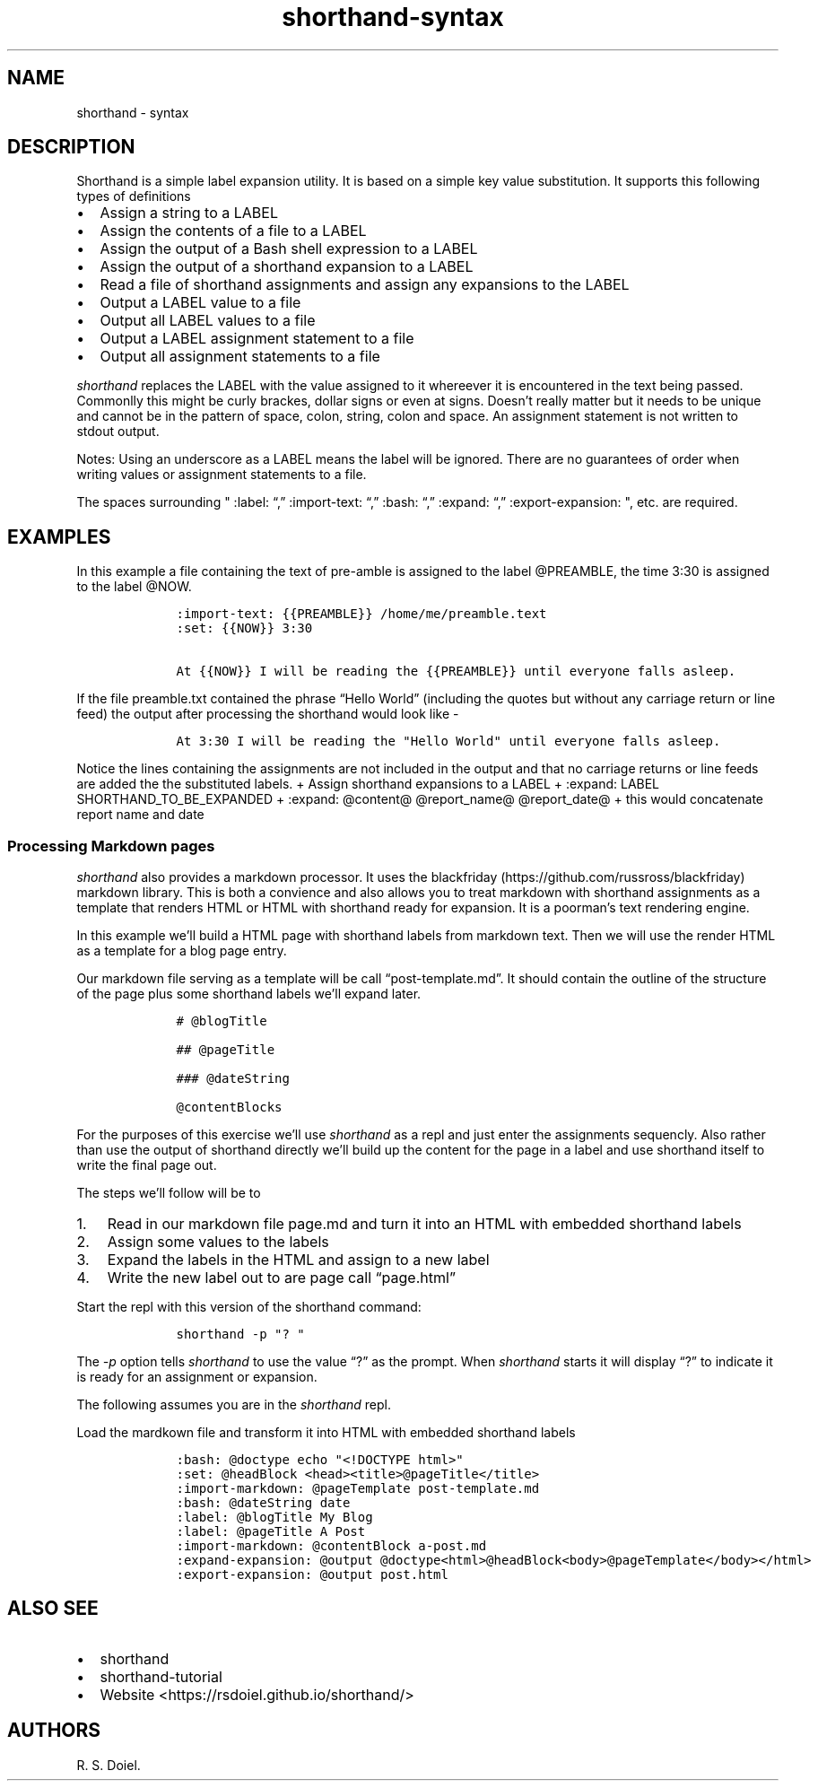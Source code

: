 .\"t
.\" Automatically generated by Pandoc 2.9.2.1
.\"
.TH "shorthand-syntax" "1" "August 4, 2022" "shorthand user manual" ""
.hy
.SH NAME
.PP
shorthand - syntax
.SH DESCRIPTION
.PP
Shorthand is a simple label expansion utility.
It is based on a simple key value substitution.
It supports this following types of definitions
.IP \[bu] 2
Assign a string to a LABEL
.IP \[bu] 2
Assign the contents of a file to a LABEL
.IP \[bu] 2
Assign the output of a Bash shell expression to a LABEL
.IP \[bu] 2
Assign the output of a shorthand expansion to a LABEL
.IP \[bu] 2
Read a file of shorthand assignments and assign any expansions to the
LABEL
.IP \[bu] 2
Output a LABEL value to a file
.IP \[bu] 2
Output all LABEL values to a file
.IP \[bu] 2
Output a LABEL assignment statement to a file
.IP \[bu] 2
Output all assignment statements to a file
.PP
\f[I]shorthand\f[R] replaces the LABEL with the value assigned to it
whereever it is encountered in the text being passed.
Commonlly this might be curly brackes, dollar signs or even at signs.
Doesn\[cq]t really matter but it needs to be unique and cannot be in the
pattern of space, colon, string, colon and space.
An assignment statement is not written to stdout output.
.PP
.TS
tab(@);
lw(14.1n) lw(21.2n) lw(34.7n).
T{
operator
T}@T{
meaning
T}@T{
example
T}
_
T{
:set:
T}@T{
Assign String
T}@T{
:set: {{name}} Freda
T}
T{
\[em]\[em]\[em]\[em]\[em]\[em]\[em]\[em]\[em]-
T}@T{
\[em]\[em]\[em]\[em]\[em]\[em]\[em]\[em]\[em]\[em]\[em]\[em]\[em]\[em]
T}@T{
\[em]\[em]\[em]\[em]\[em]\[em]\[em]\[em]\[em]\[em]\[em]\[em]\[em]\[em]\[em]\[em]\[em]\[em]\[em]\[em]\[em]\[em]\[em]
T}
T{
:import-text:
T}@T{
Assign the contents of a file
T}@T{
:import-text: {{content}} myfile.txt
T}
T{
\[em]\[em]\[em]\[em]\[em]\[em]\[em]\[em]\[em]-
T}@T{
\[em]\[em]\[em]\[em]\[em]\[em]\[em]\[em]\[em]\[em]\[em]\[em]\[em]\[em]
T}@T{
\[em]\[em]\[em]\[em]\[em]\[em]\[em]\[em]\[em]\[em]\[em]\[em]\[em]\[em]\[em]\[em]\[em]\[em]\[em]\[em]\[em]\[em]\[em]
T}
T{
:import-shorthand:
T}@T{
Get assignments from a file
T}@T{
:import-shorthand: _ myfile.shorthand
T}
T{
\[em]\[em]\[em]\[em]\[em]\[em]\[em]\[em]\[em]-
T}@T{
\[em]\[em]\[em]\[em]\[em]\[em]\[em]\[em]\[em]\[em]\[em]\[em]\[em]\[em]
T}@T{
\[em]\[em]\[em]\[em]\[em]\[em]\[em]\[em]\[em]\[em]\[em]\[em]\[em]\[em]\[em]\[em]\[em]\[em]\[em]\[em]\[em]\[em]\[em]
T}
T{
:expand:
T}@T{
Assign an expansion
T}@T{
:expand:
\f[I]r\f[R]\f[I]e\f[R]\f[I]p\f[R]\f[I]o\f[R]\f[I]r\f[R]\f[I]t\f[R]\f[I]T\f[R]\f[I]i\f[R]\f[I]t\f[R]\f[I]l\f[R]\f[I]e\f[R]
Report: \[at]title for \[at]date
T}
T{
\[em]\[em]\[em]\[em]\[em]\[em]\[em]\[em]\[em]-
T}@T{
\[em]\[em]\[em]\[em]\[em]\[em]\[em]\[em]\[em]\[em]\[em]\[em]\[em]\[em]
T}@T{
\[em]\[em]\[em]\[em]\[em]\[em]\[em]\[em]\[em]\[em]\[em]\[em]\[em]\[em]\[em]\[em]\[em]\[em]\[em]\[em]\[em]\[em]\[em]
T}
T{
:expand-expansion:
T}@T{
Assign expanded expansion
T}@T{
:expand-expansion: {{reportHeading}} \[at]reportTitle
T}
T{
\[em]\[em]\[em]\[em]\[em]\[em]\[em]\[em]\[em]-
T}@T{
\[em]\[em]\[em]\[em]\[em]\[em]\[em]\[em]\[em]\[em]\[em]\[em]\[em]\[em]
T}@T{
\[em]\[em]\[em]\[em]\[em]\[em]\[em]\[em]\[em]\[em]\[em]\[em]\[em]\[em]\[em]\[em]\[em]\[em]\[em]\[em]\[em]\[em]\[em]
T}
T{
:import-expansion:
T}@T{
Include Expansion
T}@T{
:import-expansion: \[at]nav\[at] mynav.html
T}
T{
\[em]\[em]\[em]\[em]\[em]\[em]\[em]\[em]\[em]-
T}@T{
\[em]\[em]\[em]\[em]\[em]\[em]\[em]\[em]\[em]\[em]\[em]\[em]\[em]\[em]
T}@T{
\[em]\[em]\[em]\[em]\[em]\[em]\[em]\[em]\[em]\[em]\[em]\[em]\[em]\[em]\[em]\[em]\[em]\[em]\[em]\[em]\[em]\[em]\[em]
T}
T{
:bash:
T}@T{
Assign Shell output
T}@T{
:bash: {{date}} date +%Y-%m-%d
T}
T{
\[em]\[em]\[em]\[em]\[em]\[em]\[em]\[em]\[em]-
T}@T{
\[em]\[em]\[em]\[em]\[em]\[em]\[em]\[em]\[em]\[em]\[em]\[em]\[em]\[em]
T}@T{
\[em]\[em]\[em]\[em]\[em]\[em]\[em]\[em]\[em]\[em]\[em]\[em]\[em]\[em]\[em]\[em]\[em]\[em]\[em]\[em]\[em]\[em]\[em]
T}
T{
:expand-and-bash:
T}@T{
Assign Expand then gete Shell output
T}@T{
:expand-and-bash: {{entry}} cat header.txt \[at]filename footer.txt
T}
T{
\[em]\[em]\[em]\[em]\[em]\[em]\[em]\[em]\[em]-
T}@T{
\[em]\[em]\[em]\[em]\[em]\[em]\[em]\[em]\[em]\[em]\[em]\[em]\[em]\[em]
T}@T{
\[em]\[em]\[em]\[em]\[em]\[em]\[em]\[em]\[em]\[em]\[em]\[em]\[em]\[em]\[em]\[em]\[em]\[em]\[em]\[em]\[em]\[em]\[em]
T}
T{
:markdown:
T}@T{
Assign Markdown processed text
T}@T{
:markdown: {div} # My h1 for a Div
T}
T{
\[em]\[em]\[em]\[em]\[em]\[em]\[em]\[em]\[em]-
T}@T{
\[em]\[em]\[em]\[em]\[em]\[em]\[em]\[em]\[em]\[em]\[em]\[em]\[em]\[em]
T}@T{
\[em]\[em]\[em]\[em]\[em]\[em]\[em]\[em]\[em]\[em]\[em]\[em]\[em]\[em]\[em]\[em]\[em]\[em]\[em]\[em]\[em]\[em]\[em]
T}
T{
:expand-markdown:
T}@T{
Assign Expanded Markdown
T}@T{
:expand-markdown: {{div}} Greetings \f[B]\[at]name\f[R]
T}
T{
\[em]\[em]\[em]\[em]\[em]\[em]\[em]\[em]\[em]-
T}@T{
\[em]\[em]\[em]\[em]\[em]\[em]\[em]\[em]\[em]\[em]\[em]\[em]\[em]\[em]
T}@T{
\[em]\[em]\[em]\[em]\[em]\[em]\[em]\[em]\[em]\[em]\[em]\[em]\[em]\[em]\[em]\[em]\[em]\[em]\[em]\[em]\[em]\[em]\[em]
T}
T{
:import-markdown:
T}@T{
Include Markdown processed text
T}@T{
:import-markdown: \f[I]n\f[R]\f[I]a\f[R]\f[I]v\f[R] mynav.md
T}
T{
\[em]\[em]\[em]\[em]\[em]\[em]\[em]\[em]\[em]-
T}@T{
\[em]\[em]\[em]\[em]\[em]\[em]\[em]\[em]\[em]\[em]\[em]\[em]\[em]\[em]
T}@T{
\[em]\[em]\[em]\[em]\[em]\[em]\[em]\[em]\[em]\[em]\[em]\[em]\[em]\[em]\[em]\[em]\[em]\[em]\[em]\[em]\[em]\[em]\[em]
T}
T{
:import-expanded-markdown:
T}@T{
Include Expanded Markdown processed text
T}@T{
:import-expanded-markdown: {nav} mynav.md
T}
T{
\[em]\[em]\[em]\[em]\[em]\[em]\[em]\[em]\[em]-
T}@T{
\[em]\[em]\[em]\[em]\[em]\[em]\[em]\[em]\[em]\[em]\[em]\[em]\[em]\[em]
T}@T{
\[em]\[em]\[em]\[em]\[em]\[em]\[em]\[em]\[em]\[em]\[em]\[em]\[em]\[em]\[em]\[em]\[em]\[em]\[em]\[em]\[em]\[em]\[em]
T}
T{
:export-expansion:
T}@T{
Output Assigned Expansion
T}@T{
:export-expansion: {{content}} content.txt
T}
T{
\[em]\[em]\[em]\[em]\[em]\[em]\[em]\[em]\[em]-
T}@T{
\[em]\[em]\[em]\[em]\[em]\[em]\[em]\[em]\[em]\[em]\[em]\[em]\[em]\[em]
T}@T{
\[em]\[em]\[em]\[em]\[em]\[em]\[em]\[em]\[em]\[em]\[em]\[em]\[em]\[em]\[em]\[em]\[em]\[em]\[em]\[em]\[em]\[em]\[em]
T}
T{
:export-all-expansions:
T}@T{
Output all assigned Expansions
T}@T{
:export-all-expansions: _ contents.txt
T}
T{
\[em]\[em]\[em]\[em]\[em]\[em]\[em]\[em]\[em]-
T}@T{
\[em]\[em]\[em]\[em]\[em]\[em]\[em]\[em]\[em]\[em]\[em]\[em]\[em]\[em]
T}@T{
\[em]\[em]\[em]\[em]\[em]\[em]\[em]\[em]\[em]\[em]\[em]\[em]\[em]\[em]\[em]\[em]\[em]\[em]\[em]\[em]\[em]\[em]\[em]
T}
T{
:export-label:
T}@T{
Output Assignment
T}@T{
:export-label: {{content}} content.shorthand
T}
T{
\[em]\[em]\[em]\[em]\[em]\[em]\[em]\[em]\[em]-
T}@T{
\[em]\[em]\[em]\[em]\[em]\[em]\[em]\[em]\[em]\[em]\[em]\[em]\[em]\[em]
T}@T{
\[em]\[em]\[em]\[em]\[em]\[em]\[em]\[em]\[em]\[em]\[em]\[em]\[em]\[em]\[em]\[em]\[em]\[em]\[em]\[em]\[em]\[em]\[em]
T}
T{
:export-all-labels:
T}@T{
Output all Assignments
T}@T{
:export-all-labels: _ contents.shorthand
T}
T{
\[em]\[em]\[em]\[em]\[em]\[em]\[em]\[em]\[em]-
T}@T{
\[em]\[em]\[em]\[em]\[em]\[em]\[em]\[em]\[em]\[em]\[em]\[em]\[em]\[em]
T}@T{
\[em]\[em]\[em]\[em]\[em]\[em]\[em]\[em]\[em]\[em]\[em]\[em]\[em]\[em]\[em]\[em]\[em]\[em]\[em]\[em]\[em]\[em]\[em]
T}
T{
:exit:
T}@T{
Exit the shorthand repl
T}@T{
:exit:
T}
T{
\[em]\[em]\[em]\[em]\[em]\[em]\[em]\[em]\[em]-
T}@T{
\[em]\[em]\[em]\[em]\[em]\[em]\[em]\[em]\[em]\[em]\[em]\[em]\[em]\[em]
T}@T{
\[em]\[em]\[em]\[em]\[em]\[em]\[em]\[em]\[em]\[em]\[em]\[em]\[em]\[em]\[em]\[em]\[em]\[em]\[em]\[em]\[em]\[em]\[em]
T}
.TE
.PP
Notes: Using an underscore as a LABEL means the label will be ignored.
There are no guarantees of order when writing values or assignment
statements to a file.
.PP
The spaces surrounding \[dq] :label: \[lq],\[rq] :import-text:
\[lq],\[rq] :bash: \[lq],\[rq] :expand: \[lq],\[rq] :export-expansion:
\[dq], etc.
are required.
.SH EXAMPLES
.PP
In this example a file containing the text of pre-amble is assigned to
the label \[at]PREAMBLE, the time 3:30 is assigned to the label
\[at]NOW.
.IP
.nf
\f[C]
    :import-text: {{PREAMBLE}} /home/me/preamble.text
    :set: {{NOW}} 3:30

    At {{NOW}} I will be reading the {{PREAMBLE}} until everyone falls asleep.
\f[R]
.fi
.PP
If the file preamble.txt contained the phrase \[lq]Hello World\[rq]
(including the quotes but without any carriage return or line feed) the
output after processing the shorthand would look like -
.IP
.nf
\f[C]
    At 3:30 I will be reading the \[dq]Hello World\[dq] until everyone falls asleep.
\f[R]
.fi
.PP
Notice the lines containing the assignments are not included in the
output and that no carriage returns or line feeds are added the the
substituted labels.
+ Assign shorthand expansions to a LABEL + :expand: LABEL
SHORTHAND_TO_BE_EXPANDED + :expand: \[at]content\[at]
\[at]report_name\[at] \[at]report_date\[at] + this would concatenate
report name and date
.SS Processing Markdown pages
.PP
\f[I]shorthand\f[R] also provides a markdown processor.
It uses the blackfriday (https://github.com/russross/blackfriday)
markdown library.
This is both a convience and also allows you to treat markdown with
shorthand assignments as a template that renders HTML or HTML with
shorthand ready for expansion.
It is a poorman\[cq]s text rendering engine.
.PP
In this example we\[cq]ll build a HTML page with shorthand labels from
markdown text.
Then we will use the render HTML as a template for a blog page entry.
.PP
Our markdown file serving as a template will be call
\[lq]post-template.md\[rq].
It should contain the outline of the structure of the page plus some
shorthand labels we\[cq]ll expand later.
.IP
.nf
\f[C]
    # \[at]blogTitle

    ## \[at]pageTitle

    ### \[at]dateString

    \[at]contentBlocks
\f[R]
.fi
.PP
For the purposes of this exercise we\[cq]ll use \f[I]shorthand\f[R] as a
repl and just enter the assignments sequencly.
Also rather than use the output of shorthand directly we\[cq]ll build up
the content for the page in a label and use shorthand itself to write
the final page out.
.PP
The steps we\[cq]ll follow will be to
.IP "1." 3
Read in our markdown file page.md and turn it into an HTML with embedded
shorthand labels
.IP "2." 3
Assign some values to the labels
.IP "3." 3
Expand the labels in the HTML and assign to a new label
.IP "4." 3
Write the new label out to are page call \[lq]page.html\[rq]
.PP
Start the repl with this version of the shorthand command:
.IP
.nf
\f[C]
    shorthand -p \[dq]? \[dq]
\f[R]
.fi
.PP
The \f[I]-p\f[R] option tells \f[I]shorthand\f[R] to use the value
\[lq]?\[rq] as the prompt.
When \f[I]shorthand\f[R] starts it will display \[lq]?\[rq] to indicate
it is ready for an assignment or expansion.
.PP
The following assumes you are in the \f[I]shorthand\f[R] repl.
.PP
Load the mardkown file and transform it into HTML with embedded
shorthand labels
.IP
.nf
\f[C]
    :bash: \[at]doctype echo \[dq]<!DOCTYPE html>\[dq]
    :set: \[at]headBlock <head><title>\[at]pageTitle</title>
    :import-markdown: \[at]pageTemplate post-template.md
    :bash: \[at]dateString date
    :label: \[at]blogTitle My Blog
    :label: \[at]pageTitle A Post
    :import-markdown: \[at]contentBlock a-post.md
    :expand-expansion: \[at]output \[at]doctype<html>\[at]headBlock<body>\[at]pageTemplate</body></html>
    :export-expansion: \[at]output post.html
\f[R]
.fi
.SH ALSO SEE
.IP \[bu] 2
shorthand
.IP \[bu] 2
shorthand-tutorial
.IP \[bu] 2
Website <https://rsdoiel.github.io/shorthand/>
.SH AUTHORS
R. S. Doiel.
